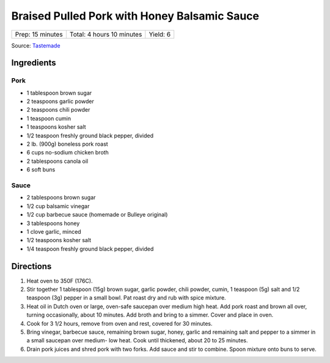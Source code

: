 Braised Pulled Pork with Honey Balsamic Sauce
=============================================

+------------------+---------------------------+----------+
| Prep: 15 minutes | Total: 4 hours 10 minutes | Yield: 6 |
+------------------+---------------------------+----------+

Source: `Tastemade <https://www.tastemade.com/shows/marys-kitchen-crush/marys-kitchen-crush-s-1-e25/recipes/honey-balsamic-pulled-pork>`__

Ingredients
-----------

Pork
^^^^

- 1 tablespoon brown sugar
- 2 teaspoons garlic powder
- 2 teaspoons chili powder
- 1 teaspoon cumin
- 1 teaspoons kosher salt
- 1/2 teaspoon freshly ground black pepper, divided
- 2 lb. (900g) boneless pork roast
- 6 cups no-sodium chicken broth
- 2 tablespoons canola oil
- 6 soft buns

Sauce
^^^^^
- 2 tablespoons brown sugar
- 1/2 cup balsamic vinegar
- 1/2 cup barbecue sauce (homemade or Bulleye original)
- 3 tablespoons honey
- 1 clove garlic, minced
- 1/2 teaspoons kosher salt
- 1/4 teaspoon freshly ground black pepper, divided

Directions
----------

1. Heat oven to 350F (176C).
2. Stir together 1 tablespoon (15g) brown sugar, garlic powder, chili
   powder, cumin, 1 teaspoon (5g) salt and 1/2 teaspoon (3g) pepper in a
   small bowl. Pat roast dry and rub with spice mixture.
3. Heat oil in Dutch oven or large, oven-safe saucepan over medium high
   heat. Add pork roast and brown all over, turning occasionally, about 10
   minutes. Add broth and bring to a simmer. Cover and place in oven.
4. Cook for 3 1/2 hours, remove from oven and rest, covered for 30 minutes.
5. Bring vinegar, barbecue sauce, remaining brown sugar, honey, garlic and
   remaining salt and pepper to a simmer in a small saucepan over medium-
   low heat. Cook until thickened, about 20 to 25 minutes.
6. Drain pork juices and shred pork with two forks. Add sauce and stir to
   combine. Spoon mixture onto buns to serve.

